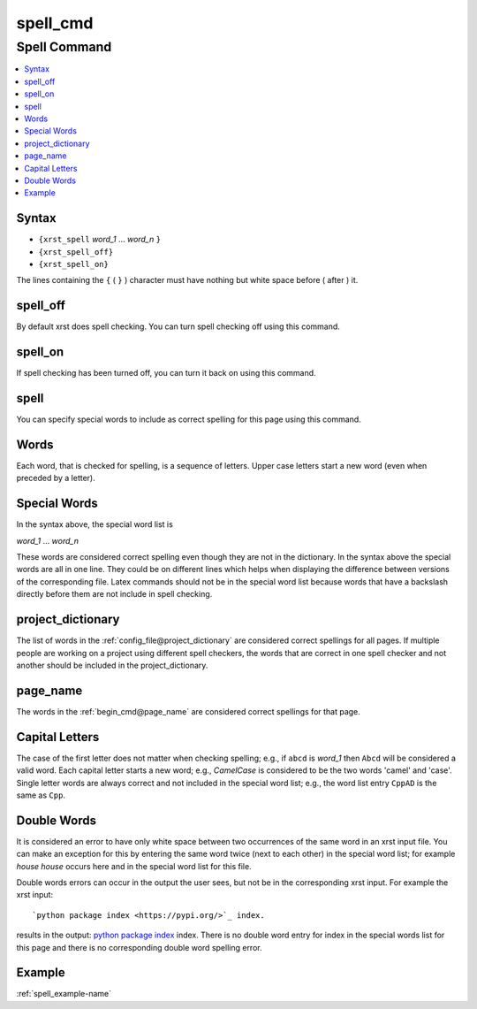 .. _spell_cmd-name:

!!!!!!!!!
spell_cmd
!!!!!!!!!

.. meta::
   :keywords: spell_cmd, spell

.. index:: spell_cmd, spell

.. _spell_cmd-title:

Spell Command
#############

.. contents::
   :local:

.. _spell_cmd@Syntax:

Syntax
******
- ``{xrst_spell`` *word_1* ...  *word_n* ``}``
- ``{xrst_spell_off}``
- ``{xrst_spell_on}``

The lines containing the ``{`` ( ``}`` ) character
must have nothing but white space before ( after )  it.

.. meta::
   :keywords: spell_off

.. index:: spell_off

.. _spell_cmd@spell_off:

spell_off
*********
By default xrst does spell checking.
You can turn spell checking off using this command.

.. meta::
   :keywords: spell_on

.. index:: spell_on

.. _spell_cmd@spell_on:

spell_on
********
If spell checking has been turned off,
you can turn it back on using this command.

.. meta::
   :keywords: spell

.. index:: spell

.. _spell_cmd@spell:

spell
*****
You can specify special words to include as correct spelling for
this page using this command.

.. meta::
   :keywords: words

.. index:: words

.. _spell_cmd@Words:

Words
*****
Each word, that is checked for spelling, is a sequence of letters.
Upper case letters start a new word (even when preceded by a letter).

.. meta::
   :keywords: special, words

.. index:: special, words

.. _spell_cmd@Special Words:

Special Words
*************
In the syntax above, the special word list is

| *word_1* ... *word_n*

These words are considered correct spelling even though
they are not in the dictionary.
In the syntax above the special words are all in one line.
They could be on different lines which helps when displaying
the difference between  versions of the corresponding file.
Latex commands should not be in the special word list because
words that have a backslash directly before them
are not include in spell checking.

.. meta::
   :keywords: project_dictionary

.. index:: project_dictionary

.. _spell_cmd@project_dictionary:

project_dictionary
******************
The list of words in the
:ref:`config_file@project_dictionary`
are considered correct spellings for all pages.
If multiple people are working on a project using different spell checkers,
the words that are correct in one spell checker and not another should
be included in the project_dictionary.

.. meta::
   :keywords: page_name

.. index:: page_name

.. _spell_cmd@page_name:

page_name
*********
The words in the :ref:`begin_cmd@page_name`
are considered correct spellings for that page.

.. meta::
   :keywords: capital, letters

.. index:: capital, letters

.. _spell_cmd@Capital Letters:

Capital Letters
***************
The case of the first letter does not matter when checking spelling;
e.g., if ``abcd`` is *word_1* then ``Abcd`` will be considered a valid word.
Each capital letter starts a new word; e.g., `CamelCase` is considered to
be the two words 'camel' and 'case'.
Single letter words are always correct and not included in the
special word list; e.g., the word list entry ``CppAD`` is the same as ``Cpp``.

.. meta::
   :keywords: double, words

.. index:: double, words

.. _spell_cmd@Double Words:

Double Words
************
It is considered an error to have only white space between two occurrences
of the same word in an xrst input file.
You can make an exception for this by entering
the same word twice (next to each other) in the special word list;
for example `house house` occurs here and in the special word list
for this file.

Double words errors can occur in the output the user sees, but not be
in the corresponding xrst input. For example the xrst input:
::

   `python package index <https://pypi.org/>`_ index.

results in the output:
`python package index <https://pypi.org/>`_ index.
There is no double word entry for index in the special words list
for this page and there is no corresponding double word spelling error.

.. _spell_cmd@Example:

Example
*******
:ref:`spell_example-name`
